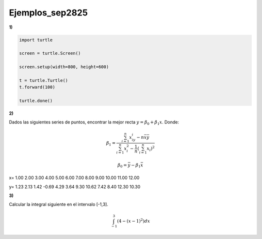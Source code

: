Ejemplos_sep2825
====================

**1)**

.. code:: Python

   import turtle

   screen = turtle.Screen()

   screen.setup(width=800, height=600)

   t = turtle.Turtle()
   t.forward(100)

   turtle.done()

**2)**

Dados las siguientes series de puntos, encontrar la mejor recta :math:`y= \beta_0 + \beta_1 x`. Donde:

.. math::

   \beta_1 = \frac{\sum_{i=1}^n x_iy_i - n \bar{x} \bar{y}}{\sum_{i=1}^n x_i^2 - \frac{1}{n} (\sum_{i=1}^n x_i)^2}

   \beta_0 = \bar{y} - \beta_1 \bar{x}


x=  1.00  2.00  3.00  4.00  5.00  6.00  7.00  8.00  9.00 10.00 11.00 12.00

y=  1.23  2.13  1.42 -0.69  4.29  3.64  9.30 10.62  7.42  8.40 12.30 10.30

**3)**

Calcular la integral siguiente en el intervalo [-1,3].

.. math::

   \int_{-1}^3 (4-(x-1)^2) dx


